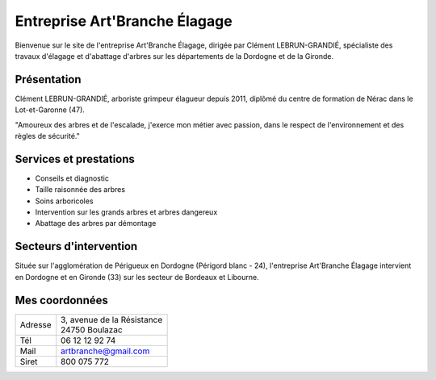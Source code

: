 Entreprise Art'Branche Élagage
==============================

Bienvenue sur le site de l'entreprise Art'Branche Élagage, dirigée par Clément
LEBRUN-GRANDIÉ, spécialiste des travaux d'élagage et d'abattage d'arbres sur
les départements de la Dordogne et de la Gironde.

.. image:: artbranche-logo.jpg
    :width: 400px
    :align: center

Présentation
------------
Clément LEBRUN-GRANDIÉ, arboriste grimpeur élagueur depuis 2011, diplômé du
centre de formation de Nérac dans le Lot-et-Garonne (47).

"Amoureux des arbres et de l'escalade, j'exerce mon métier avec passion,
dans le respect de l'environnement et des règles de sécurité."

.. _services:

Services et prestations
-----------------------
* Conseils et diagnostic
* Taille raisonnée des arbres
* Soins arboricoles
* Intervention sur les grands arbres et arbres dangereux
* Abattage des arbres par démontage


.. _secteurs:

Secteurs d'intervention
-----------------------
Située sur l'agglomération de Périgueux en Dordogne (Périgord blanc - 24),
l'entreprise Art'Branche Élagage intervient en Dordogne et en Gironde (33)
sur les secteur de Bordeaux et Libourne.


.. _contact:

Mes coordonnées
--------------

+---------+------------------------------+
| Adresse | | 3, avenue de la Résistance |
|         | | 24750 Boulazac             |
+---------+------------------------------+
| Tél     | 06 12 12 92 74               |
+---------+------------------------------+
| Mail    | artbranche@gmail.com         |
+---------+------------------------------+
| Siret   | 800 075 772                  |
+---------+------------------------------+
